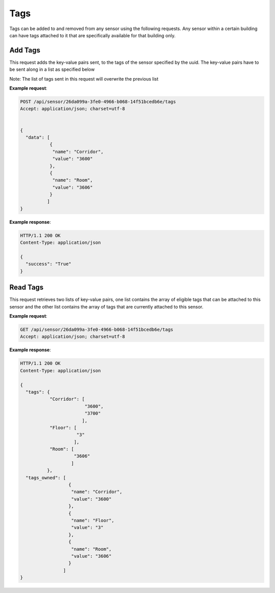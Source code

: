 .. DataService API Documentation


Tags
####

Tags can be added to and removed from any sensor using the following requests. Any sensor within a certain building can have tags attached to it that are specifically available for that building only.

Add Tags
********

This request adds the key-value pairs sent, to the tags of the sensor specified by the uuid. The key-value pairs have to be sent along in a list as specified below

Note: The list of tags sent in this request will overwrite the previous list

.. http:post:: /api/sensor/<name>/tags

   :param string sensor_uuid: UUID associated with Sensor
   :JSON Parameters:
      * **data** `(list)` -- Contains the list of tag key-value pairs
          * **name** `(string)` -- Name of the tag point
          * **value** `(string)` -- Value of the tag point
   :returns:
      * **success** `(string)` -- Returns 'True' if data is posted succesfully otherwise 'False'
   :status 200: Success
   :status 401: Unauthorized Credentials (See :ref:`HTTP 401 <HTTP 401>`)

.. compound::

   **Example request**:

   .. sourcecode:: http

      POST /api/sensor/26da099a-3fe0-4966-b068-14f51bcedb6e/tags
      Accept: application/json; charset=utf-8


      {
        "data": [
                 {
                  "name": "Corridor",
                  "value": "3600"
                 },
                 {
                  "name": "Room",
                  "value": "3606"
                 }
                ]
      }

   **Example response**:

   .. sourcecode:: http

      HTTP/1.1 200 OK
      Content-Type: application/json

      {
        "success": "True"
      }


Read Tags
**********

This request retrieves two lists of key-value pairs, one list contains the array of eligible tags that can be attached to this sensor and the other list contains the array of tags that are currently attached to this sensor.

.. http:get:: /api/sensor/<name>/tags

   :param string id: UUID associated with Sensor (compulsory)
   :returns:
      * **tags** `(list)` -- Contains the list of tag key-value pairs that are available for the building in which this sensor is located
          * **name** `(string)` -- Name of the tag point
          * **value** `(list)` -- List of eligible values for this certain tag
      * **tags_owned** `(list)` -- Contains the list of tag key-value pairs that are attached to this sensor
          * **name** `(string)` -- Name of the tag point
          * **value** `(string)` -- Value for this tag


   :status 200: Success
   :status 401: Unauthorized Credentials (See :ref:`HTTP 401 <HTTP 401>`)

.. compound::

   **Example request**:

   .. sourcecode:: http

      GET /api/sensor/26da099a-3fe0-4966-b068-14f51bcedb6e/tags
      Accept: application/json; charset=utf-8

   **Example response**:

   .. sourcecode:: http

      HTTP/1.1 200 OK
      Content-Type: application/json

      {
        "tags": {
                 "Corridor": [
                              "3600",
                              "3700"
                             ],
                 "Floor": [
                           "3"
                          ],
                 "Room": [
                          "3606"
                         ]
                },
        "tags_owned": [
                        {
                         "name": "Corridor",
                         "value": "3600"
                        },
                        {
                         "name": "Floor",
                         "value": "3"
                        },
                        {
                         "name": "Room",
                         "value": "3606"
                        }
                      ]
      }